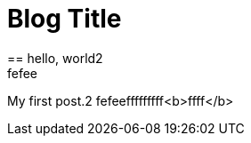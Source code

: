 = Blog Title
:hp-image: http://drgoulu.com/wp-content/uploads/2015/10/Einstein_laughing.jpeg[]
== hello, world2
fefee
My first post.2
fefeefffffffff<b>ffff</b>